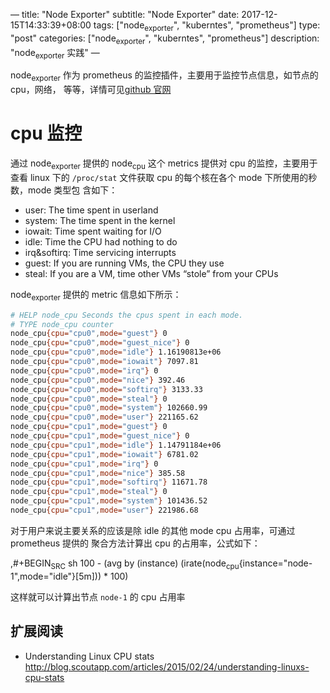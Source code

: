 ---
title: "Node Exporter"
subtitle: "Node Exporter"
date: 2017-12-15T14:33:39+08:00
tags: ["node_exporter", "kuberntes", "prometheus"]
type: "post"
categories: ["node_exporter", "kuberntes", "prometheus"]
description: "node_exporter 实践"
---


node_exporter 作为 prometheus 的监控插件，主要用于监控节点信息，如节点的 cpu，网络，
等等，详情可见[[https://github.com/prometheus/node_exporter][github 官网]]

* cpu 监控
  通过 node_exporter 提供的 node_cpu 这个 metrics 提供对 cpu 的监控，主要用于查看 linux
  下的 ~/proc/stat~ 文件获取 cpu 的每个核在各个 mode 下所使用的秒数，mode 类型包
  含如下：
   + user: The time spent in userland
   + system: The time spent in the kernel
   + iowait: Time spent waiting for I/O
   + idle: Time the CPU had nothing to do
   + irq&softirq: Time servicing interrupts
   + guest: If you are running VMs, the CPU they use
   + steal: If you are a VM, time other VMs “stole” from your CPUs

  node_exporter 提供的 metric 信息如下所示：
  #+BEGIN_SRC sh
    # HELP node_cpu Seconds the cpus spent in each mode.
    # TYPE node_cpu counter
    node_cpu{cpu="cpu0",mode="guest"} 0
    node_cpu{cpu="cpu0",mode="guest_nice"} 0
    node_cpu{cpu="cpu0",mode="idle"} 1.16190813e+06
    node_cpu{cpu="cpu0",mode="iowait"} 7097.81
    node_cpu{cpu="cpu0",mode="irq"} 0
    node_cpu{cpu="cpu0",mode="nice"} 392.46
    node_cpu{cpu="cpu0",mode="softirq"} 3133.33
    node_cpu{cpu="cpu0",mode="steal"} 0
    node_cpu{cpu="cpu0",mode="system"} 102660.99
    node_cpu{cpu="cpu0",mode="user"} 221165.62
    node_cpu{cpu="cpu1",mode="guest"} 0
    node_cpu{cpu="cpu1",mode="guest_nice"} 0
    node_cpu{cpu="cpu1",mode="idle"} 1.14791184e+06
    node_cpu{cpu="cpu1",mode="iowait"} 6781.02
    node_cpu{cpu="cpu1",mode="irq"} 0
    node_cpu{cpu="cpu1",mode="nice"} 385.58
    node_cpu{cpu="cpu1",mode="softirq"} 11671.78
    node_cpu{cpu="cpu1",mode="steal"} 0
    node_cpu{cpu="cpu1",mode="system"} 101436.52
    node_cpu{cpu="cpu1",mode="user"} 221986.68
#+END_SRC

    对于用户来说主要关系的应该是除 idle 的其他 mode cpu 占用率，可通过 prometheus 提供的
    聚合方法计算出 cpu 的占用率，公式如下：

    ,#+BEGIN_SRC sh
      100 - (avg by (instance) (irate(node_cpu{instance="node-1",mode="idle"}[5m])) * 100)
  #+END_SRC
  这样就可以计算出节点 ~node-1~ 的 cpu 占用率

** 扩展阅读
   + Understanding Linux CPU stats
 	 http://blog.scoutapp.com/articles/2015/02/24/understanding-linuxs-cpu-stats
